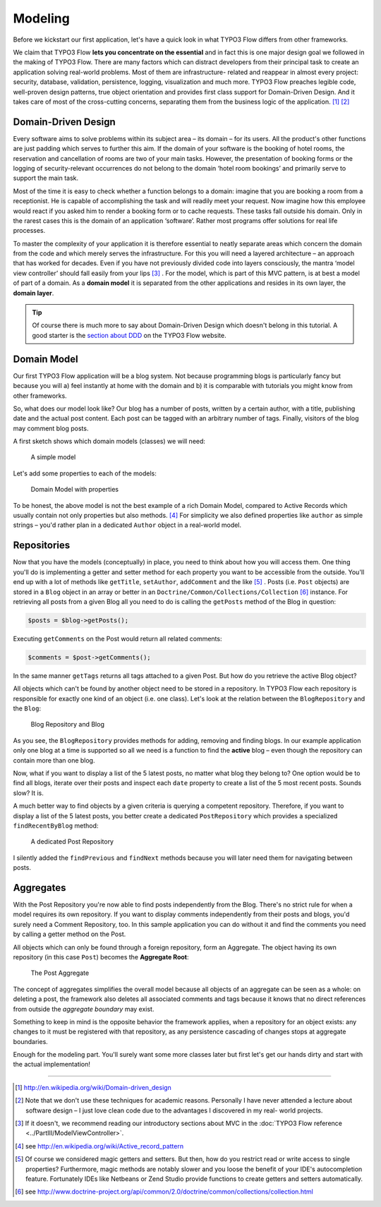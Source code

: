 ========
Modeling
========

.. sectionauthor:: Robert Lemke <robert@typo3.org>

Before we kickstart our first application, let's have a quick look in what
TYPO3 Flow differs from other frameworks.

We claim that TYPO3 Flow **lets you concentrate on the essential** and in fact this
is one major design goal we followed in the making of TYPO3 Flow. There are many
factors which can distract developers from their principal task to create an
application solving real-world problems. Most of them are infrastructure-
related and reappear in almost every project: security, database, validation,
persistence, logging, visualization and much more. TYPO3 Flow preaches legible code,
well-proven design patterns, true object orientation and provides first class
support for Domain-Driven Design. And it takes care of most of the cross-cutting
concerns, separating them from the business logic of the application. [#]_ [#]_

Domain-Driven Design
====================

Every software aims to solve problems within its subject area – its domain –
for its users. All the product's other functions are just padding which serves
to further this aim. If the domain of your software is the booking of hotel
rooms, the reservation and cancellation of rooms are two of your main tasks.
However, the presentation of booking forms or the logging of security-relevant
occurrences do not belong to the domain ‘hotel room bookings’ and primarily
serve to support the main task.

Most of the time it is easy to check whether a function belongs to a domain:
imagine that you are booking a room from a receptionist. He is capable of
accomplishing the task and will readily meet your request. Now imagine how this
employee would react if you asked him to render a booking form or to cache
requests. These tasks fall outside his domain. Only in the rarest cases this is
the domain of an application ‘software’. Rather most programs offer solutions
for real life processes.

To master the complexity of your application it is therefore essential to
neatly separate areas which concern the domain from the code and which merely
serves the infrastructure. For this you will need a layered architecture – an
approach that has worked for decades. Even if you have not previously divided
code into layers consciously, the mantra ‘model view controller’ should fall
easily from your lips [#]_ . For the model, which is part of this MVC pattern,
is at best a model of part of a domain. As a **domain model** it is separated
from the other applications and resides in its own layer, the **domain layer**.

.. tip::
	Of course there is much more to say about Domain-Driven Design which
	doesn't belong in this tutorial. A good starter is the `section about
	DDD <http://flow.typo3.org/documentation/guide/parti/conceptsofmodernprogramming>`_
	on the TYPO3 Flow website.

Domain Model
============

Our first TYPO3 Flow application will be a blog system. Not because programming
blogs is particularly fancy but because you will
a) feel instantly at home with the domain and
b) it is comparable with tutorials you might know from other frameworks.

So, what does our model look like? Our blog has a number of posts, written by a
certain author, with a title, publishing date and the actual post content. Each
post can be tagged with an arbitrary number of tags. Finally, visitors of the
blog may comment blog posts.

A first sketch shows which domain models (classes) we will need:

.. figure:: /Images/GettingStarted/DomainModel-1.png

	A simple model

Let's add some properties to each of the models:

.. figure:: /Images/GettingStarted/DomainModel-2.png

	Domain Model with properties


To be honest, the above model is not the best example of a rich Domain Model,
compared to Active Records which usually contain not only properties but also
methods. [#]_ For simplicity we also defined properties like ``author`` as simple
strings – you'd rather plan in a dedicated ``Author`` object in a real-world model.

Repositories
============

Now that you have the models (conceptually) in place, you need to think about
how you will access them. One thing you'll do is implementing a getter and
setter method for each property you want to be accessible from the outside.
You'll end up with a lot of methods like ``getTitle``, ``setAuthor``,
``addComment`` and the like [#]_ . Posts (i.e. ``Post`` objects) are stored in
a ``Blog`` object in an array or better in an
``Doctrine/Common/Collections/Collection`` [#]_ instance. For retrieving all posts
from a given Blog all you need to do is calling the ``getPosts`` method of the
Blog in question:

.. code-block:: php

	$posts = $blog->getPosts();

Executing ``getComments`` on the Post would return all related comments:

.. code-block:: php

	$comments = $post->getComments();

In the same manner ``getTags`` returns all tags attached to a given Post. But
how do you retrieve the active Blog object?

All objects which can't be found by another object need to be stored in a
repository. In TYPO3 Flow each repository is responsible for exactly one kind of an
object (i.e. one class). Let's look at the relation between the ``BlogRepository``
and the ``Blog``:

.. figure:: /Images/GettingStarted/DomainModel-3.png

	Blog Repository and Blog


As you see, the ``BlogRepository`` provides methods for adding, removing and
finding blogs. In our example application only one blog at a time is supported
so all we need is a function to find the **active** blog – even though the
repository can contain more than one blog.

Now, what if you want to display a list of the 5 latest posts, no matter what
blog they belong to? One option would be to find all blogs, iterate over their
posts and inspect each ``date`` property to create a list of the 5 most recent
posts. Sounds slow? It is.

A much better way to find objects by a given criteria is querying a competent
repository. Therefore, if you want to display a list of the 5 latest posts, you
better create a dedicated ``PostRepository`` which provides a specialized
``findRecentByBlog`` method:

.. figure:: /Images/GettingStarted/DomainModel-4.png

	A dedicated Post Repository

I silently added the ``findPrevious`` and ``findNext`` methods because you will
later need them for navigating between posts.

Aggregates
==========

With the Post Repository you're now able to find posts independently from the
Blog. There's no strict rule for when a model requires its own repository. If
you want to display comments independently from their posts and blogs, you'd
surely need a Comment Repository, too. In this sample application you can do
without it and find the comments you need by calling a getter method on
the Post.

All objects which can only be found through a foreign repository, form an
Aggregate. The object having its own repository (in this case ``Post``) becomes
the **Aggregate Root**:

.. figure:: /Images/GettingStarted/DomainModel-5.png

	The Post Aggregate

The concept of aggregates simplifies the overall model because all objects of
an aggregate can be seen as a whole: on deleting a post, the framework also
deletes all associated comments and tags because it knows that no direct
references from outside the *aggregate boundary* may exist.

Something to keep in mind is the opposite behavior the framework applies, when
a repository for an object exists: any changes to it must be registered with that
repository, as any persistence cascading of changes stops at aggregate boundaries.

Enough for the modeling part. You'll surely want some more classes later but
first let's get our hands dirty and start with the actual implementation!

-----

.. [#] 	http://en.wikipedia.org/wiki/Domain-driven_design
.. [#] 	Note that we don't use these techniques for academic reasons.
		Personally I have never attended a lecture about software design – I
		just love clean code due to the advantages I discovered in my real-
		world projects.
.. [#]	If it doesn't, we recommend reading our introductory sections about MVC
		in the :doc:`TYPO3 Flow reference <../PartIII/ModelViewController>`.
.. [#]	see http://en.wikipedia.org/wiki/Active_record_pattern
.. [#]	Of course we considered magic getters and setters. But then, how do you
		restrict read or write access to single properties?
		Furthermore, magic methods are notably slower and you loose the benefit
		of your IDE's autocompletion feature. Fortunately IDEs like Netbeans or
		Zend Studio provide functions to create getters and
		setters automatically.
.. [#]	see http://www.doctrine-project.org/api/common/2.0/doctrine/common/collections/collection.html